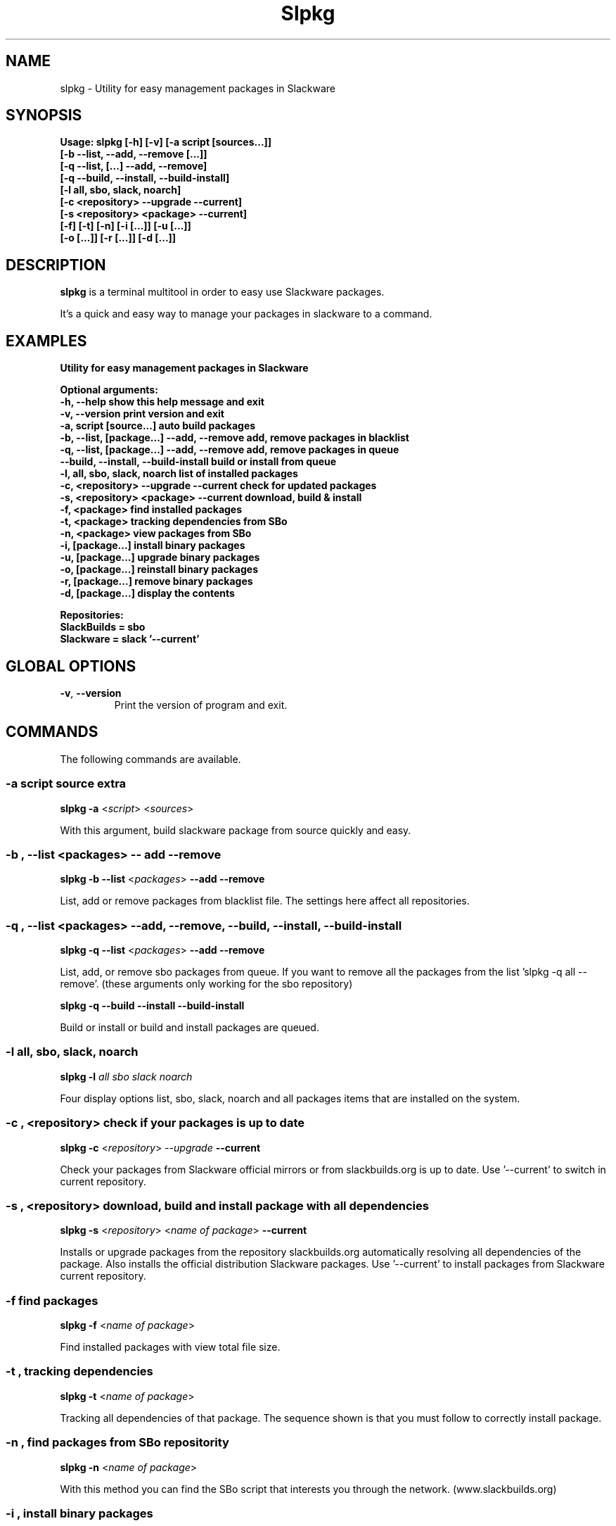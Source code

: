 .\"                                      -*- nroff -*-
.\" Copyright (C) 2014 Dimitris Zlatanidis
.\"
.\" This program is free software: you can redistribute it and/or modify
.\" it under the terms of the GNU General Public License as published by
.\" the Free Software Foundation, either version 3 of the License, or
.\" (at your option) any later version.
.\"
.\" This program is distributed in the hope that it will be useful,
.\" but WITHOUT ANY WARRANTY; without even the implied warranty of
.\" MERCHANTABILITY or FITNESS FOR A PARTICULAR PURPOSE.  See the
.\" GNU General Public License for more details.
.\"
.TH Slpkg "8" "5 2014" "slpkg"
.SH NAME
slpkg - Utility for easy management packages in Slackware
.SH SYNOPSIS
  \fBUsage: slpkg [-h] [-v] [-a script [sources...]]
                  [-b --list, --add, --remove [...]]
                  [-q --list, [...] --add, --remove]
                  [-q --build, --install, --build-install]
                  [-l all, sbo, slack, noarch]
                  [-c <repository> --upgrade --current]
                  [-s <repository> <package> --current]
                  [-f] [-t] [-n] [-i [...]] [-u  [...]]
                  [-o  [...]] [-r [...]] [-d [...]]\fp

.SH DESCRIPTION
\fBslpkg\fP is a terminal multitool in order to easy use Slackware packages.
.PP
It's a quick and easy way to manage your packages in slackware to a command.
.SH EXAMPLES
\fBUtility for easy management packages in Slackware

Optional arguments:
  -h, --help                                show this help message and exit
  -v, --version                             print version and exit
  -a, script [source...]                    auto build packages
  -b, --list, [package...] --add, --remove  add, remove packages in blacklist
  -q, --list, [package...] --add, --remove  add, remove packages in queue
      --build, --install, --build-install   build or install from queue
  -l, all, sbo, slack, noarch               list of installed packages
  -c, <repository> --upgrade --current      check for updated packages
  -s, <repository> <package> --current      download, build & install
  -f, <package>                             find installed packages
  -t, <package>                             tracking dependencies from SBo
  -n, <package>                             view packages from SBo
  -i, [package...]                          install binary packages
  -u, [package...]                          upgrade binary packages
  -o, [package...]                          reinstall binary packages
  -r, [package...]                          remove binary packages
  -d, [package...]                          display the contents

Repositories:
      SlackBuilds = sbo
      Slackware = slack '--current'\fP

.SH GLOBAL OPTIONS
.TP
\fB\-v\fP, \fB\-\-version\fP
Print the version of program and exit.
.SH COMMANDS
.PP
The following commands are available.
.SS -a script source extra
\fBslpkg\fP \fB-a\fP <\fIscript\fP> <\fIsources\fP>
.PP
With this argument, build slackware package from source quickly and easy.
.SS -b , --list <packages> -- add --remove
\fBslpkg\fP \fB-b\fP \fB--list\fP <\fIpackages\fP> \fB--add\fP \fB--remove\fP
.PP
List, add or remove packages from blacklist file. The settings here affect 
all repositories.
.SS -q , --list <packages> --add, --remove, --build, --install, --build-install
\fBslpkg\fP \fB-q\fP \fB--list\fP <\fIpackages\fP> \fB--add\fP \fB--remove\fP
.PP
List, add, or remove sbo packages from queue. If you want to remove all the packages
from the list 'slpkg -q all --remove'. (these arguments only working for the sbo repository)
.PP
\fBslpkg\fP \fB-q\fP \fB--build\fP \fB--install\fP \fB--build-install\fP
.PP
Build or install or build and install packages are queued.
.SS -l all, sbo, slack, noarch
\fBslpkg\fP \fB-l\fP \fIall\fP \fIsbo\fP \fIslack\fP \fInoarch\fP
.PP
Four display options list, sbo, slack, noarch and all packages
items that are installed on the system.
.SS -c , <repository> check if your packages is up to date
\fBslpkg\fP \fB-c\fP <\fIrepository\fP> \fI--upgrade\fP \fB--current\fP
.PP
Check your packages from Slackware official mirrors or from 
slackbuilds.org is up to date. Use '--current' to switch in current repository.
.SS -s , <repository> download, build and install package with all dependencies
\fBslpkg\fP \fB-s\fP <\fIrepository\fP> <\fIname of package\fP> \fB--current\fP
.PP
Installs or upgrade packages from the repository slackbuilds.org automatically resolving all 
dependencies of the package. Also installs the official distribution Slackware 
packages. Use '--current' to install packages from Slackware current repository.
.SS -f find packages
\fBslpkg\fP \fB-f\fP <\fIname of package\fP>
.PP
Find installed packages with view total file size. 
.SS -t , tracking dependencies
\fBslpkg\fP \fB-t\fP <\fIname of package\fP>
.PP
Tracking all dependencies of that package.
The sequence shown is that you must follow to correctly install package.
.SS -n , find packages from SBo repositority
\fBslpkg\fP \fB-n\fP <\fIname of package\fP>
.PP
With this method you can find the SBo script that interests you through
the network. (www.slackbuilds.org)
.SS -i , install binary packages
\fBslpkg\fP \fB-i\fP <\fIpackages.t?z\fP>
.PP
Installs single binary packages designed for use with the 
Slackware Linux distribution into your system.
.SS -u , install-upgrade packages with new
\fBslpkg\fP \fB-u\fP <\fIpackages.t?z\fP>
.PP
Normally upgrade only upgrades packages that are already
installed on the system, and will skip any packages that do not
already have a version installed. 'Requires root privileges'
(like slackware command upgradepkg --install-new)
.SS -o , reinstall binary packages
\fBslpkg\fP \fB-o\fP <\fIpackages.t?z\fP>
.PP
Upgradepkg usually skips packages if the exact same package
(matching name, version, arch, and build number) is already
installed on the system.'Requires root privileges' (like 
slackware command upgradepkg --reinstall)
.SS -r , remove packages
\fBslpkg\fP \fB-r\fP <\fIname of packages\fP>
.PP
Removes a previously installed Slackware package, while writing
a progress report to the standard output. A package may be 
specified either by the full package name (as you'd see listed in
/var/log/packages/), or by the base package name. If installed
packages with command 'slpkg -s sbo <package>' then write a file
in /var/log/slpkg/dep/ with all dependencies and it allows you  
can remove them all together. 'Requires root
privileges' (like slackware command removepkg)
.SS -d , display contents
\fBslpkg\fP \fB-d\fP <\fIname of packages\fP>
.PP
Display the contents of the package with all descriptions.
.SH HELP OPTION
Specifying the help option displays help for slpkg itself, or a
command.
.br
For example:
  \fBslpkg \-\-help\fP - display help for slpkg
.SH AUTHOR
Dimitris Zlatanidis <d.zlatanidis@gmail.com>
.SH HOMEPAGE
https://github.com/dslackw/slpkg
.SH COPYRIGHT
Copyright \(co 2014 Dimitris Zlatanidis

.SH SEE ALSO
installpkg(8), upgradepkg(8), removepkg(8), pkgtool(8), slackpkg(8) 
